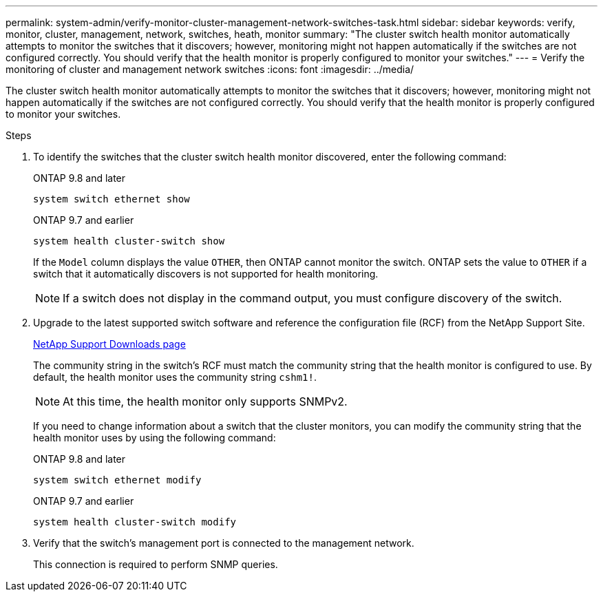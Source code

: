 ---
permalink: system-admin/verify-monitor-cluster-management-network-switches-task.html
sidebar: sidebar
keywords: verify, monitor, cluster, management, network, switches, heath, monitor
summary: "The cluster switch health monitor automatically attempts to monitor the switches that it discovers; however, monitoring might not happen automatically if the switches are not configured correctly. You should verify that the health monitor is properly configured to monitor your switches."
---
= Verify the monitoring of cluster and management network switches
:icons: font
:imagesdir: ../media/

[.lead]
The cluster switch health monitor automatically attempts to monitor the switches that it discovers; however, monitoring might not happen automatically if the switches are not configured correctly. You should verify that the health monitor is properly configured to monitor your switches.

.Steps

. To identify the switches that the cluster switch health monitor discovered, enter the following command:
+
[role="tabbed-block"]
====
.ONTAP 9.8 and later
--
`system switch ethernet show`
--
.ONTAP 9.7 and earlier
--
`system health cluster-switch show`
--
====
+
If the `Model` column displays the value `OTHER`, then ONTAP cannot monitor the switch. ONTAP sets the value to `OTHER` if a switch that it automatically discovers is not supported for health monitoring.
+
[NOTE]
====
If a switch does not display in the command output, you must configure discovery of the switch.
====

. Upgrade to the latest supported switch software and reference the configuration file (RCF) from the NetApp Support Site.
+
http://support.netapp.com/NOW/download/software/cm_switches/[NetApp Support Downloads page^]
+
The community string in the switch's RCF must match the community string that the health monitor is configured to use. By default, the health monitor uses the community string `cshm1!`.
+
[NOTE]
====
At this time, the health monitor only supports SNMPv2.
====
+
If you need to change information about a switch that the cluster monitors, you can modify the community string that the health monitor uses by using the following command:
+
[role="tabbed-block"]
====
.ONTAP 9.8 and later
--
`system switch ethernet modify`
--
.ONTAP 9.7 and earlier
--
`system health cluster-switch modify`
--
====

. Verify that the switch's management port is connected to the management network.
+
This connection is required to perform SNMP queries.

// GitHub issue 567 2022/02/08
